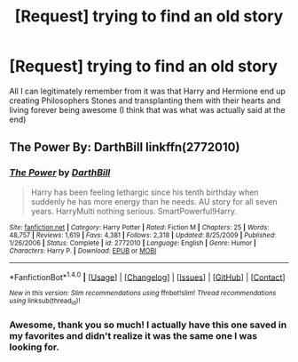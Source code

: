 #+TITLE: [Request] trying to find an old story

* [Request] trying to find an old story
:PROPERTIES:
:Author: Power-of-Erised
:Score: 4
:DateUnix: 1466799030.0
:DateShort: 2016-Jun-25
:FlairText: Request
:END:
All I can legitimately remember from it was that Harry and Hermione end up creating Philosophers Stones and transplanting them with their hearts and living forever being awesome (I think that was what was actually said at the end)


** The Power By: DarthBill linkffn(2772010)
:PROPERTIES:
:Author: deaththealien
:Score: 2
:DateUnix: 1466828200.0
:DateShort: 2016-Jun-25
:END:

*** [[http://www.fanfiction.net/s/2772010/1/][*/The Power/*]] by [[https://www.fanfiction.net/u/975414/DarthBill][/DarthBill/]]

#+begin_quote
  Harry has been feeling lethargic since his tenth birthday when suddenly he has more energy than he needs. AU story for all seven years. HarryMulti nothing serious. SmartPowerful!Harry.
#+end_quote

^{/Site/: [[http://www.fanfiction.net/][fanfiction.net]] *|* /Category/: Harry Potter *|* /Rated/: Fiction M *|* /Chapters/: 25 *|* /Words/: 48,757 *|* /Reviews/: 1,619 *|* /Favs/: 4,381 *|* /Follows/: 2,318 *|* /Updated/: 8/25/2009 *|* /Published/: 1/26/2006 *|* /Status/: Complete *|* /id/: 2772010 *|* /Language/: English *|* /Genre/: Humor *|* /Characters/: Harry P. *|* /Download/: [[http://www.ff2ebook.com/old/ffn-bot/index.php?id=2772010&source=ff&filetype=epub][EPUB]] or [[http://www.ff2ebook.com/old/ffn-bot/index.php?id=2772010&source=ff&filetype=mobi][MOBI]]}

--------------

*FanfictionBot*^{1.4.0} *|* [[[https://github.com/tusing/reddit-ffn-bot/wiki/Usage][Usage]]] | [[[https://github.com/tusing/reddit-ffn-bot/wiki/Changelog][Changelog]]] | [[[https://github.com/tusing/reddit-ffn-bot/issues/][Issues]]] | [[[https://github.com/tusing/reddit-ffn-bot/][GitHub]]] | [[[https://www.reddit.com/message/compose?to=tusing][Contact]]]

^{/New in this version: Slim recommendations using/ ffnbot!slim! /Thread recommendations using/ linksub(thread_id)!}
:PROPERTIES:
:Author: FanfictionBot
:Score: 1
:DateUnix: 1466828222.0
:DateShort: 2016-Jun-25
:END:


*** Awesome, thank you so much! I actually have this one saved in my favorites and didn't realize it was the same one I was looking for.
:PROPERTIES:
:Author: Power-of-Erised
:Score: 1
:DateUnix: 1466878239.0
:DateShort: 2016-Jun-25
:END:
